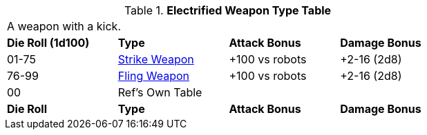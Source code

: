 .*Electrified Weapon Type Table*
[width="75%",cols="^,<,<,<",frame="all", stripes="even"]
|===
4+<|A weapon with a kick.
s|Die Roll (1d100)
s|Type
s|Attack Bonus
s|Damage Bonus

|01-75
|<<_strike_weapons,Strike Weapon>>
|+100 vs robots
|+2-16 (2d8)

|76-99
|<<_fling_weapons,Fling Weapon>>
|+100 vs robots
|+2-16 (2d8)


|00
|Ref's Own Table
|
|

s|Die Roll
s|Type
s|Attack Bonus
s|Damage Bonus

|===






